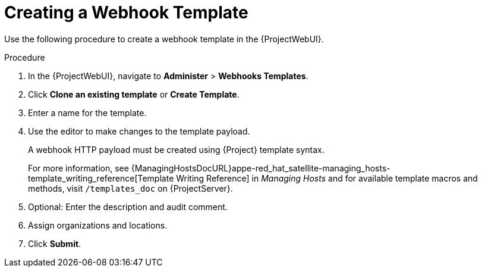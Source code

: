 [id="creating-a-webhook-template_{context}"]
= Creating a Webhook Template

Use the following procedure to create a webhook template in the {ProjectWebUI}.

.Procedure

. In the {ProjectWebUI}, navigate to *Administer* > *Webhooks Templates*.
. Click *Clone an existing template* or *Create Template*.
. Enter a name for the template.
. Use the editor to make changes to the template payload.
+
A webhook HTTP payload must be created using {Project} template syntax.
+
For more information, see {ManagingHostsDocURL}appe-red_hat_satellite-managing_hosts-template_writing_reference[Template Writing Reference] in _Managing Hosts_ and for available template macros and methods, visit `/templates_doc` on {ProjectServer}.
+
. Optional: Enter the description and audit comment.
. Assign organizations and locations.
. Click *Submit*.
